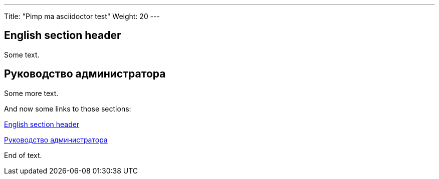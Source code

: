 ---
Title: "Pimp ma asciidoctor test"
Weight: 20
---

:toc:

== English section header

Some text.

== Руководство администратора

Some more text.

And now some links to those sections:

<<English section header>>

<<Руководство администратора>>

End of text.




